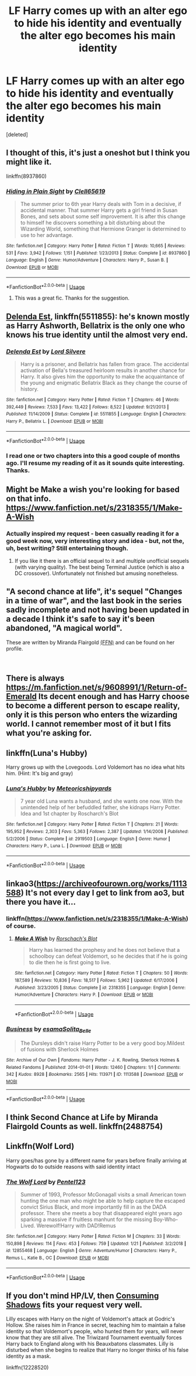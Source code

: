 #+TITLE: LF Harry comes up with an alter ego to hide his identity and eventually the alter ego becomes his main identity

* LF Harry comes up with an alter ego to hide his identity and eventually the alter ego becomes his main identity
:PROPERTIES:
:Score: 11
:DateUnix: 1549137834.0
:DateShort: 2019-Feb-02
:FlairText: Request
:END:
[deleted]


** I thought of this, it's just a oneshot but I think you might like it.

linkffn(8937860)
:PROPERTIES:
:Author: blackhole_124
:Score: 9
:DateUnix: 1549144074.0
:DateShort: 2019-Feb-03
:END:

*** [[https://www.fanfiction.net/s/8937860/1/][*/Hiding in Plain Sight/*]] by [[https://www.fanfiction.net/u/1298529/Clell65619][/Clell65619/]]

#+begin_quote
  The summer prior to 6th year Harry deals with Tom in a decisive, if accidental manner. That summer Harry gets a girl friend in Susan Bones, and sets about some self improvement. It is after this change to himself he discovers something a bit disturbing about the Wizarding World, something that Hermione Granger is determined to use to her advantage.
#+end_quote

^{/Site/:} ^{fanfiction.net} ^{*|*} ^{/Category/:} ^{Harry} ^{Potter} ^{*|*} ^{/Rated/:} ^{Fiction} ^{T} ^{*|*} ^{/Words/:} ^{10,665} ^{*|*} ^{/Reviews/:} ^{531} ^{*|*} ^{/Favs/:} ^{3,942} ^{*|*} ^{/Follows/:} ^{1,151} ^{*|*} ^{/Published/:} ^{1/23/2013} ^{*|*} ^{/Status/:} ^{Complete} ^{*|*} ^{/id/:} ^{8937860} ^{*|*} ^{/Language/:} ^{English} ^{*|*} ^{/Genre/:} ^{Humor/Adventure} ^{*|*} ^{/Characters/:} ^{Harry} ^{P.,} ^{Susan} ^{B.} ^{*|*} ^{/Download/:} ^{[[http://www.ff2ebook.com/old/ffn-bot/index.php?id=8937860&source=ff&filetype=epub][EPUB]]} ^{or} ^{[[http://www.ff2ebook.com/old/ffn-bot/index.php?id=8937860&source=ff&filetype=mobi][MOBI]]}

--------------

*FanfictionBot*^{2.0.0-beta} | [[https://github.com/tusing/reddit-ffn-bot/wiki/Usage][Usage]]
:PROPERTIES:
:Author: FanfictionBot
:Score: 5
:DateUnix: 1549144121.0
:DateShort: 2019-Feb-03
:END:

**** This was a great fic. Thanks for the suggestion.
:PROPERTIES:
:Author: jacdot
:Score: 1
:DateUnix: 1549240070.0
:DateShort: 2019-Feb-04
:END:


** [[https://m.fanfiction.net/s/5511855/1/][Delenda Est]], linkffn(5511855): he's known mostly as Harry Ashworth, Bellatrix is the only one who knows his true identity until the almost very end.
:PROPERTIES:
:Author: InquisitorCOC
:Score: 8
:DateUnix: 1549140822.0
:DateShort: 2019-Feb-03
:END:

*** [[https://www.fanfiction.net/s/5511855/1/][*/Delenda Est/*]] by [[https://www.fanfiction.net/u/116880/Lord-Silvere][/Lord Silvere/]]

#+begin_quote
  Harry is a prisoner, and Bellatrix has fallen from grace. The accidental activation of Bella's treasured heirloom results in another chance for Harry. It also gives him the opportunity to make the acquaintance of the young and enigmatic Bellatrix Black as they change the course of history.
#+end_quote

^{/Site/:} ^{fanfiction.net} ^{*|*} ^{/Category/:} ^{Harry} ^{Potter} ^{*|*} ^{/Rated/:} ^{Fiction} ^{T} ^{*|*} ^{/Chapters/:} ^{46} ^{*|*} ^{/Words/:} ^{392,449} ^{*|*} ^{/Reviews/:} ^{7,533} ^{*|*} ^{/Favs/:} ^{13,422} ^{*|*} ^{/Follows/:} ^{8,522} ^{*|*} ^{/Updated/:} ^{9/21/2013} ^{*|*} ^{/Published/:} ^{11/14/2009} ^{*|*} ^{/Status/:} ^{Complete} ^{*|*} ^{/id/:} ^{5511855} ^{*|*} ^{/Language/:} ^{English} ^{*|*} ^{/Characters/:} ^{Harry} ^{P.,} ^{Bellatrix} ^{L.} ^{*|*} ^{/Download/:} ^{[[http://www.ff2ebook.com/old/ffn-bot/index.php?id=5511855&source=ff&filetype=epub][EPUB]]} ^{or} ^{[[http://www.ff2ebook.com/old/ffn-bot/index.php?id=5511855&source=ff&filetype=mobi][MOBI]]}

--------------

*FanfictionBot*^{2.0.0-beta} | [[https://github.com/tusing/reddit-ffn-bot/wiki/Usage][Usage]]
:PROPERTIES:
:Author: FanfictionBot
:Score: 1
:DateUnix: 1549140832.0
:DateShort: 2019-Feb-03
:END:


*** I read one or two chapters into this a good couple of months ago. I'll resume my reading of it as it sounds quite interesting. Thanks.
:PROPERTIES:
:Score: 1
:DateUnix: 1549143617.0
:DateShort: 2019-Feb-03
:END:


** Might be Make a wish you're looking for based on that info. [[https://www.fanfiction.net/s/2318355/1/Make-A-Wish]]
:PROPERTIES:
:Author: thedavey2
:Score: 3
:DateUnix: 1549139809.0
:DateShort: 2019-Feb-03
:END:

*** Actually inspired my request - been casually reading it for a good week now, very interesting story and idea - but, not the, uh, best writing? Still entertaining though.
:PROPERTIES:
:Score: 3
:DateUnix: 1549143509.0
:DateShort: 2019-Feb-03
:END:

**** If you like it there is an official sequel to it and multiple unofficial sequels (with varying quality). The best being Terminal Justice (which is also a DC crossover). Unfortunately not finished but amusing nonetheless.
:PROPERTIES:
:Author: MoleOfWar
:Score: 1
:DateUnix: 1549214657.0
:DateShort: 2019-Feb-03
:END:


** "A second chance at life", it's sequel "Changes in a time of war", and the last book in the series sadly incomplete and not having been updated in a decade I think it's safe to say it's been abandoned, "A magical world".

These are written by Miranda Flairgold [[https://www.fanfiction.net/u/100447/Miranda-Flairgold][(FFN)]] and can be found on her profile.

​
:PROPERTIES:
:Author: nielswerf001
:Score: 3
:DateUnix: 1549179551.0
:DateShort: 2019-Feb-03
:END:


** There is always [[https://m.fanfiction.net/s/9608991/1/Return-of-Emerald]] Its decent enough and has Harry choose to become a different person to escape reality, only it is this person who enters the wizarding world. I cannot remember most of it but I fits what you're asking for.
:PROPERTIES:
:Author: Exoskeleton12
:Score: 2
:DateUnix: 1549145366.0
:DateShort: 2019-Feb-03
:END:


** linkffn(Luna's Hubby)

Harry grows up with the Lovegoods. Lord Voldemort has no idea what hits him. (Hint: It's big and gray)
:PROPERTIES:
:Author: 15_Redstones
:Score: 2
:DateUnix: 1549208953.0
:DateShort: 2019-Feb-03
:END:

*** [[https://www.fanfiction.net/s/2919503/1/][*/Luna's Hubby/*]] by [[https://www.fanfiction.net/u/897648/Meteoricshipyards][/Meteoricshipyards/]]

#+begin_quote
  7 year old Luna wants a husband, and she wants one now. With the unintended help of her befuddled father, she kidnaps Harry Potter. Idea and 1st chapter by Roscharch's Blot
#+end_quote

^{/Site/:} ^{fanfiction.net} ^{*|*} ^{/Category/:} ^{Harry} ^{Potter} ^{*|*} ^{/Rated/:} ^{Fiction} ^{T} ^{*|*} ^{/Chapters/:} ^{21} ^{*|*} ^{/Words/:} ^{195,952} ^{*|*} ^{/Reviews/:} ^{2,303} ^{*|*} ^{/Favs/:} ^{5,363} ^{*|*} ^{/Follows/:} ^{2,387} ^{*|*} ^{/Updated/:} ^{1/14/2008} ^{*|*} ^{/Published/:} ^{5/2/2006} ^{*|*} ^{/Status/:} ^{Complete} ^{*|*} ^{/id/:} ^{2919503} ^{*|*} ^{/Language/:} ^{English} ^{*|*} ^{/Genre/:} ^{Humor} ^{*|*} ^{/Characters/:} ^{Harry} ^{P.,} ^{Luna} ^{L.} ^{*|*} ^{/Download/:} ^{[[http://www.ff2ebook.com/old/ffn-bot/index.php?id=2919503&source=ff&filetype=epub][EPUB]]} ^{or} ^{[[http://www.ff2ebook.com/old/ffn-bot/index.php?id=2919503&source=ff&filetype=mobi][MOBI]]}

--------------

*FanfictionBot*^{2.0.0-beta} | [[https://github.com/tusing/reddit-ffn-bot/wiki/Usage][Usage]]
:PROPERTIES:
:Author: FanfictionBot
:Score: 1
:DateUnix: 1549209008.0
:DateShort: 2019-Feb-03
:END:


** linkao3([[https://archiveofourown.org/works/1113588]]) It's not every day I get to link from ao3, but there you have it...
:PROPERTIES:
:Author: Sefera17
:Score: 1
:DateUnix: 1549144181.0
:DateShort: 2019-Feb-03
:END:

*** linkffn([[https://www.fanfiction.net/s/2318355/1/Make-A-Wish]]) of course.
:PROPERTIES:
:Author: Sefera17
:Score: 3
:DateUnix: 1549144222.0
:DateShort: 2019-Feb-03
:END:

**** [[https://www.fanfiction.net/s/2318355/1/][*/Make A Wish/*]] by [[https://www.fanfiction.net/u/686093/Rorschach-s-Blot][/Rorschach's Blot/]]

#+begin_quote
  Harry has learned the prophesy and he does not believe that a schoolboy can defeat Voldemort, so he decides that if he is going to die then he is first going to live.
#+end_quote

^{/Site/:} ^{fanfiction.net} ^{*|*} ^{/Category/:} ^{Harry} ^{Potter} ^{*|*} ^{/Rated/:} ^{Fiction} ^{T} ^{*|*} ^{/Chapters/:} ^{50} ^{*|*} ^{/Words/:} ^{187,589} ^{*|*} ^{/Reviews/:} ^{10,836} ^{*|*} ^{/Favs/:} ^{18,517} ^{*|*} ^{/Follows/:} ^{5,962} ^{*|*} ^{/Updated/:} ^{6/17/2006} ^{*|*} ^{/Published/:} ^{3/23/2005} ^{*|*} ^{/Status/:} ^{Complete} ^{*|*} ^{/id/:} ^{2318355} ^{*|*} ^{/Language/:} ^{English} ^{*|*} ^{/Genre/:} ^{Humor/Adventure} ^{*|*} ^{/Characters/:} ^{Harry} ^{P.} ^{*|*} ^{/Download/:} ^{[[http://www.ff2ebook.com/old/ffn-bot/index.php?id=2318355&source=ff&filetype=epub][EPUB]]} ^{or} ^{[[http://www.ff2ebook.com/old/ffn-bot/index.php?id=2318355&source=ff&filetype=mobi][MOBI]]}

--------------

*FanfictionBot*^{2.0.0-beta} | [[https://github.com/tusing/reddit-ffn-bot/wiki/Usage][Usage]]
:PROPERTIES:
:Author: FanfictionBot
:Score: 1
:DateUnix: 1549144231.0
:DateShort: 2019-Feb-03
:END:


*** [[https://archiveofourown.org/works/1113588][*/Business/*]] by [[https://www.archiveofourown.org/users/esama/pseuds/esama/users/Solita_Belle/pseuds/Solita_Belle][/esamaSolita_Belle/]]

#+begin_quote
  The Dursleys didn't raise Harry Potter to be a very good boy.Mildest of fusions with Sherlock Holmes
#+end_quote

^{/Site/:} ^{Archive} ^{of} ^{Our} ^{Own} ^{*|*} ^{/Fandoms/:} ^{Harry} ^{Potter} ^{-} ^{J.} ^{K.} ^{Rowling,} ^{Sherlock} ^{Holmes} ^{&} ^{Related} ^{Fandoms} ^{*|*} ^{/Published/:} ^{2014-01-01} ^{*|*} ^{/Words/:} ^{12460} ^{*|*} ^{/Chapters/:} ^{1/1} ^{*|*} ^{/Comments/:} ^{342} ^{*|*} ^{/Kudos/:} ^{8928} ^{*|*} ^{/Bookmarks/:} ^{2565} ^{*|*} ^{/Hits/:} ^{113971} ^{*|*} ^{/ID/:} ^{1113588} ^{*|*} ^{/Download/:} ^{[[https://archiveofourown.org/downloads/es/esama/1113588/Business.epub?updated_at=1536460789][EPUB]]} ^{or} ^{[[https://archiveofourown.org/downloads/es/esama/1113588/Business.mobi?updated_at=1536460789][MOBI]]}

--------------

*FanfictionBot*^{2.0.0-beta} | [[https://github.com/tusing/reddit-ffn-bot/wiki/Usage][Usage]]
:PROPERTIES:
:Author: FanfictionBot
:Score: 1
:DateUnix: 1549144219.0
:DateShort: 2019-Feb-03
:END:


** I think Second Chance at Life by Miranda Flairgold Counts as well. linkffn(2488754)
:PROPERTIES:
:Author: IggyJiggy1997
:Score: 1
:DateUnix: 1549179527.0
:DateShort: 2019-Feb-03
:END:


** Linkffn(Wolf Lord)

Harry goes/has gone by a different name for years before finally arriving at Hogwarts do to outside reasons with said identity intact
:PROPERTIES:
:Author: Geairt_Annok
:Score: 1
:DateUnix: 1549208090.0
:DateShort: 2019-Feb-03
:END:

*** [[https://www.fanfiction.net/s/12855468/1/][*/The Wolf Lord/*]] by [[https://www.fanfiction.net/u/9506407/Pentel123][/Pentel123/]]

#+begin_quote
  Summer of 1993, Professor McGonagall visits a small American town hunting the one man who might be able to help capture the escaped convict Sirius Black, and more importantly fill in as the DADA professor. There she meets a boy that disappeared eight years ago sparking a massive if fruitless manhunt for the missing Boy-Who-Lived. Werewolf!Harry with DAD!Remus
#+end_quote

^{/Site/:} ^{fanfiction.net} ^{*|*} ^{/Category/:} ^{Harry} ^{Potter} ^{*|*} ^{/Rated/:} ^{Fiction} ^{M} ^{*|*} ^{/Chapters/:} ^{33} ^{*|*} ^{/Words/:} ^{150,898} ^{*|*} ^{/Reviews/:} ^{114} ^{*|*} ^{/Favs/:} ^{453} ^{*|*} ^{/Follows/:} ^{759} ^{*|*} ^{/Updated/:} ^{1/21} ^{*|*} ^{/Published/:} ^{3/2/2018} ^{*|*} ^{/id/:} ^{12855468} ^{*|*} ^{/Language/:} ^{English} ^{*|*} ^{/Genre/:} ^{Adventure/Humor} ^{*|*} ^{/Characters/:} ^{Harry} ^{P.,} ^{Remus} ^{L.,} ^{Katie} ^{B.,} ^{OC} ^{*|*} ^{/Download/:} ^{[[http://www.ff2ebook.com/old/ffn-bot/index.php?id=12855468&source=ff&filetype=epub][EPUB]]} ^{or} ^{[[http://www.ff2ebook.com/old/ffn-bot/index.php?id=12855468&source=ff&filetype=mobi][MOBI]]}

--------------

*FanfictionBot*^{2.0.0-beta} | [[https://github.com/tusing/reddit-ffn-bot/wiki/Usage][Usage]]
:PROPERTIES:
:Author: FanfictionBot
:Score: 1
:DateUnix: 1549208099.0
:DateShort: 2019-Feb-03
:END:


** If you don't mind HP/LV, then [[https://www.fanfiction.net/s/12228520/1/Consuming-Shadows][Consuming Shadows]] fits your request very well.

Lilly escapes with Harry on the night of Voldemort's attack at Godric's Hollow. She raises him in France in secret, teaching him to maintain a false identity so that Voldemort's people, who hunted them for years, will never know that they are still alive. The Triwizard Tournament eventually forces Harry back to England along with his Beauxbatons classmates. Lilly is disturbed when she begins to realize that Harry no longer thinks of his false identity as a mask.

linkffn(12228520)
:PROPERTIES:
:Author: chiruochiba
:Score: 1
:DateUnix: 1549157283.0
:DateShort: 2019-Feb-03
:END:

